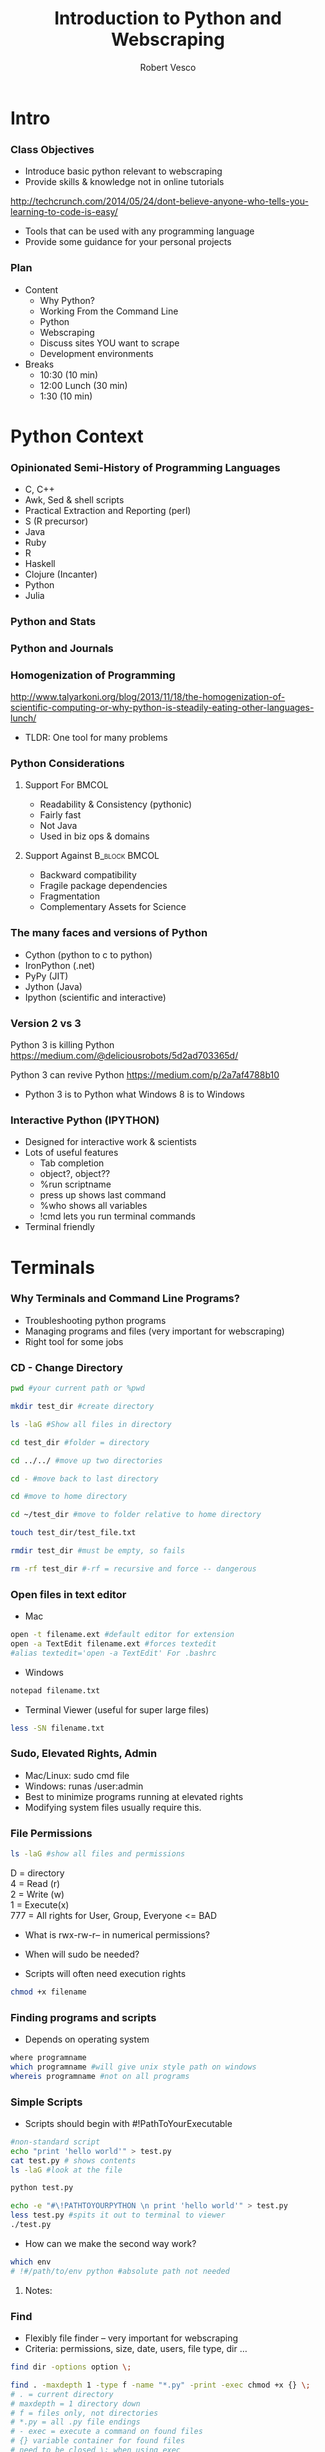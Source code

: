 #+TITLE: Introduction to Python and Webscraping
#+Author: Robert Vesco
#+LaTeX_HEADER: \institute[Yale]{Yale School of Management - ILO}
#+LaTeX_CLASS: beamer
#+BEAMER_THEME: Montpellier
#+BEAMER_COLOR_THEME: beaver
#+BEAMER_INNER_THEME: rounded
#+BEAMER_OUTER_THEME: infolines
#+BEAMER_FONT_THEME: professionalfonts
#+OPTIONS: H:3
#+OPTIONS: toc:nil
 # #+Latex_header: \setbeameroption{show only notes}
#+Latex_header: \setbeameroption{show notes}
#+Latex_header: \input{preamble.tex}
#+Latex_header: \usepackage{attachfile2}
#+Latex_header: \usepackage{hyperref}
#+Latex_header: \setbeamertemplate{itemize/enumerate subbody begin}{\vspace{0.1cm}}
#+Latex_header: \setbeamertemplate{itemize/enumerate subbody end}{\vspace{0.1cm}}
#+EXPORT_SELECT_TAGS: export
#+EXPORT_EXCLUDE_TAGS: noexport

* Intro
*** Class Objectives

- Introduce basic python relevant to webscraping
- Provide skills & knowledge not in online tutorials
http://techcrunch.com/2014/05/24/dont-believe-anyone-who-tells-you-learning-to-code-is-easy/
- Tools that can be used with any programming language
- Provide some guidance for your personal projects

*** Plan
- Content
  - Why Python?
  - Working From the Command Line
  - Python
  - Webscraping
  - Discuss sites YOU want to scrape
  - Development environments
- Breaks 
  - 10:30 (10 min)
  - 12:00 Lunch (30 min)
  - 1:30 (10 min)


* Python Context

*** Opinionated Semi-History of Programming Languages

- C, C++ 
- Awk, Sed & shell scripts
- Practical Extraction and Reporting (perl)
- S (R precursor)
- Java 
- Ruby
- R 
- Haskell
- Clojure (Incanter)
- Python
- Julia 

*** Python and Stats

[[file:./images/lang_and_regression.png]]

*** Python and Journals

[[file:./images/lang_in_journals.png]]

*** Homogenization of Programming

http://www.talyarkoni.org/blog/2013/11/18/the-homogenization-of-scientific-computing-or-why-python-is-steadily-eating-other-languages-lunch/ 

- TLDR: One tool for many problems

*** Python Considerations
**** Support For						      :BMCOL:
   :PROPERTIES:
   :BEAMER_env: block
   :BEAMER_col: 0.4
   :BEAMER_envargs: C[t]
   :END:
- Readability & Consistency (pythonic)
- Fairly fast
- Not Java
- Used in biz ops & domains

**** Support Against					      :B_block:BMCOL:
   :PROPERTIES:
   :BEAMER_env: block
   :BEAMER_col: 0.4
    :END:
- Backward compatibility
- Fragile package dependencies
- Fragmentation
- Complementary Assets for Science

*** The many faces and versions of Python

- Cython (python to c to python)
- IronPython (.net)
- PyPy (JIT)
- Jython (Java)
- Ipython (scientific and interactive)

*** Version 2 vs 3

Python 3 is killing Python
https://medium.com/@deliciousrobots/5d2ad703365d/ 

Python 3 can revive Python
https://medium.com/p/2a7af4788b10

- Python 3 is to Python what Windows 8 is to Windows

*** Interactive Python (IPYTHON)

- Designed for interactive work & scientists
- Lots of useful features
  - Tab completion
  - object?, object??
  - %run scriptname
  - press up shows last command
  - %who shows all variables
  - !cmd lets you run terminal commands
- Terminal friendly

* Terminals

*** Why Terminals and Command Line Programs?

- Troubleshooting python programs
- Managing programs and files (very important for webscraping)
- Right tool for some jobs

*** CD - Change Directory 

#+BEGIN_SRC sh
pwd #your current path or %pwd 

mkdir test_dir #create directory

ls -laG #Show all files in directory

cd test_dir #folder = directory

cd ../../ #move up two directories

cd - #move back to last directory

cd #move to home directory

cd ~/test_dir #move to folder relative to home directory

touch test_dir/test_file.txt

rmdir test_dir #must be empty, so fails

rm -rf test_dir #-rf = recursive and force -- dangerous
#+END_SRC
 

*** Open files in text editor
- Mac
#+BEGIN_SRC sh 
open -t filename.ext #default editor for extension
open -a TextEdit filename.ext #forces textedit
#alias textedit='open -a TextEdit' For .bashrc
#+END_SRC
- Windows 
#+BEGIN_SRC sh
notepad filename.txt
#+END_SRC
- Terminal Viewer (useful for super large files)
#+BEGIN_SRC sh
less -SN filename.txt
#+END_SRC


*** Sudo, Elevated Rights, Admin

- Mac/Linux: sudo cmd file
- Windows: runas /user:admin
- Best to minimize programs running at elevated rights
- Modifying system files usually require this. 

*** File Permissions

#+BEGIN_SRC sh
ls -laG #show all files and permissions
#+END_SRC

D = directory \\
4 = Read (r) \\
2 = Write (w) \\
1 = Execute(x) \\
777 = All rights for User, Group, Everyone <= BAD

- What is rwx-rw-r-- in numerical permissions?
- When will sudo be needed?

- Scripts will often need execution rights
#+BEGIN_SRC sh
chmod +x filename
#+END_SRC


*** Finding programs and scripts
- Depends on operating system

#+BEGIN_SRC sh
where programname
which programname #will give unix style path on windows
whereis programname #not on all programs
#+END_SRC



*** Simple Scripts
- Scripts should begin with #!PathToYourExecutable
#+BEGIN_SRC sh
#non-standard script
echo "print 'hello world'" > test.py
cat test.py # shows contents
ls -laG #look at the file 

python test.py 

echo -e "#\!PATHTOYOURPYTHON \n print 'hello world'" > test.py
less test.py #spits it out to terminal to viewer
./test.py
#+END_SRC
- How can we make the second way work?

#+BEGIN_SRC sh
which env 
# !#/path/to/env python #absolute path not needed
#+END_SRC

**** Notes: 
     :PROPERTIES:
     :BEAMER_env: note
     :END:

*** Find

- Flexibly file finder -- very important for webscraping
- Criteria: permissions, size, date, users, file type, dir ...

#+BEGIN_SRC sh
find dir -options option \;

find . -maxdepth 1 -type f -name "*.py" -print -exec chmod +x {} \;
# . = current directory
# maxdepth = 1 directory down
# f = files only, not directories
# *.py = all .py file endings
# - exec = execute a command on found files
# {} variable container for found files
# need to be closed \; when using exec
#+END_SRC

http://www.tecmint.com/35-practical-examples-of-linux-find-command/

*** Shells vs Terminals

- Shells are programs (like python) that help you interact computer.
  - csh (c shell, mostly seen on older servers)
  - bash (most common)
  - zsh (most convenient)
- Terminals are wrappers around shells (iterm2 for macs)
- .bashrc, .cshrc, .zshrc are configuration files for shells

*** Paths
- One of the biggest causes of angst
- Exists at system and user levels
- Order matters; read first > read second
#+BEGIN_SRC sh
#in bash, zsh 

#in windows (dos)
path %path%;C:\Python #temp
# see control panel > environment variables for permanent
#+END_SRC
- Macs/linux
#+BEGIN_SRC sh
/etc/paths #admin levels for mac
/etc/environment #admin
~/.bashrc #user level for mac/linux
export PATH="$PATH:/usr/local/bin/python"
PATH=$PATH:/my/new/path #temporary
#+END_SRC

*** Git 
- Git is a code versioning tools, but used to redistribute software


*** Wget 
- Flexible, fast tool for downloading & spidering

* Python

*** Anaconda and Spydyer

- Anaconda is a pre-packaged python distribution for scientists
- Spyder is an IDE (Integrated Development Environment)
- Open a terminal or click spyder 

#+BEGIN_SRC sh
anaconda/bin/spyder
#+END_SRC

- Open terminal within spyder


** Basics


*** Programming Concepts 

- Types (int, strings)
- Data Structures
- Variables
- Flow structures
- Function, Objects and Modules
- Scripting and Programs


*** Hello World

**** Version 2 - Print Statement
#+BEGIN_SRC python
print "hello world"
#+END_SRC

#+RESULTS:
:RESULTS:
hello world
:END:

**** Version 3 - Print Function
#+BEGIN_SRC python
print("hello world")
#+END_SRC

#+RESULTS:
hello world

**** Note 
:PROPERTIES:
:BEAMER_env: note
:END:
 
- stuff and stuff


*** Comments in Python 

#+BEGIN_SRC python
# This is a single line comment
print "stuff" # This is also a comment

'''
Multiline comments 
Are surround by triple-quoted strings
'''

#+END_SRC

**** Notes: 
:PROPERTIES:
:BEAMER_env: note
:END:

- stuff and stuff2




*** Basic Types
- Numeric: int, float, long, complex
- Sequence: str, unicode, list, tuple, bytearray, buffer, xrange
#+BEGIN_SRC python :results output code :session :exports result
  var1 = "test strings"
  var2 = 3      
  type(var1) 
  type(var2)
  var3 = str(3) # conversion is possible, sometimes
  type(var3)
#+END_SRC

#+RESULTS:
#+BEGIN_SRC python
<type 'str'>
<type 'int'>
<type 'str'>
#+END_SRC


*** Data Structures
- Often considered "types" or "compound types"
- Base python has
  - lists = ['apples',44, 'peaches']
  - tuples = read-only lists = ('apples',44,'peaches')
  - dictionaries = key:value pairs = {'firstname':'tom','lastname':'selleck'}


*** Lists: Slicing
- lists are flexible. They can be nested, shrunk, combined ...
- Indexed starting with 0
- Limitation: searching for elements when you don't know index #

#+BEGIN_SRC python :results output code :session :exports result
ls = [1,"a",2,"b", 1]
ls[0]
ls[0:2]
ls[:]
ls[1:]
ls[1:4:2] #last element in step. Easy way to get odd
#+END_SRC 

#+RESULTS:
#+BEGIN_SRC python
1
[1, 'a']
[1, 'a', 2, 'b', 1]
['a', 2, 'b', 1]
['a', 'b']
#+END_SRC


*** Lists: Adding and Removing Elements

#+BEGIN_SRC python :results output code :session :exports result
ls # pre
ls.append("add to end")
ls.insert(1,"after second element")
ls.insert(-1, "after second to last")
ls.remove('a') # by value, not index
ls # post
ls.index('b')
ls.count(1)
#+END_SRC 

#+RESULTS:
#+BEGIN_SRC python
[1, 'a', 2, 'b', 1]
>>> >>> >>> >>> [1, 'after second element', 2, 'b', 1, 'after second to last', 'add to end']
3
2
#+END_SRC


*** Lists: Whole List Operations

#+BEGIN_SRC python :results output code :session :exports result
# Concatenate two lists
ls.extend(["newlist added to old"])
ls.sort()
ls
ls.reverse()
ls
#+END_SRC 

#+RESULTS:
#+BEGIN_SRC python
[1, 1, 2, 'add to end', 'after second element', 'after second to last', 'b', 'newlist added to old']
['newlist added to old', 'b', 'after second to last', 'after second element', 'add to end', 2, 1, 1]
#+END_SRC


*** Lists: List Comprehensions
- Functions on list elements, like loops
- Not recommended for complex scenarios

#+BEGIN_SRC python :results output code :session :exports result
ls2 = [str(x) for x in ls]
ls2
## nested loop, + = concat for strings
[[x+y for x in ls2] for y in ls2]
#+END_SRC 

#+RESULTS:
#+BEGIN_SRC python
['1', 'a', '2', 'b', '1']
[['11', 'a1', '21', 'b1', '11'], ['1a', 'aa', '2a', 'ba', '1a'], ['12', 'a2', '22', 'b2', '12'], ['1b', 'ab', '2b', 'bb', '1b'], ['11', 'a1', '21', 'b1', '11']]
#+END_SRC


*** Sets
- Set are like lists, but must contain unique data and can't be nested
- Allows operations such a union and intersections

#+BEGIN_SRC python :results output code :session :exports result
ls_dupes = [1,2,3,4,4,3]
st = set(ls_dupes)
print st
st2 = {1,2,3,5}
print st | st2 # union
print st & st2 # intersection
lss = list(st & st2) # convert back
#+END_SRC 

#+RESULTS:
#+BEGIN_SRC python
>>> set([1, 2, 3, 4])
>>> set([1, 2, 3, 4, 5])
set([1, 2, 3])
>>> <type 'list'>
#+END_SRC


*** Tuples
- Tuples are like lists, but they are immutable
- Memory efficient because python knows how much memory to allocate
#+BEGIN_SRC python :results output code :session :exports result
tp = () # empty tuple
tp1 = (1,) #tuple with one element (comma required)
tp2 = (1,2,3)
tp
tp1
tp2
tp2[2] #slicing uses [] not ()
#+END_SRC 

#+RESULTS:
#+BEGIN_SRC python
()
(1,)
(1, 2, 3)
3
#+END_SRC


*** Dictionaries
- Represented by key:value pairs. Know as hashes, maps, associative collections
- Key can be numbers or strings, but must be unique.
- Value can be mutable or not, can be combined with tuples
- Useful when you need a fast lookup based on custom key. 

#+BEGIN_SRC python :results output code :session :exports result
dct = {'first':1, 'second':2, 'third':3}
dct['second']
del(dct['third'])
dct.keys()
dct.values()
#+END_SRC 

#+RESULTS:
#+BEGIN_SRC python
2
['second', 'first']
[2, 1]
#+END_SRC


*** Operators


*** Control structures


*** Strings

**** Strings vs Numbers
#+BEGIN_SRC python :results output code :session :exports result
string = "123456"
number = 123456 
string is number
int(string) is number # different "objects"
int(string)==number # testing equality of value
#+END_SRC 

#+RESULTS:
#+BEGIN_SRC python
False
False
True
#+END_SRC


**** Strings vs lists of strings

#+BEGIN_SRC python :results output code :session :exports result
a = [string]
b = [string]
a == b # compares equality
a is b # compares whether objects 
  
#+END_SRC 

#+RESULTS:
#+BEGIN_SRC python

>>> True
False
#+END_SRC

*** Objects, Methods and Functions
- Methods are function that operate on objects
- Object: dog Method: eat
- Functions
http://stackoverflow.com/questions/8108688/in-python-when-should-i-use-a-function-instead-of-a-method


#+BEGIN_SRC python :results output code :session :exports result
  var1.capitalize() # method on object
  len(var1) # also method, but functional looking
#+END_SRC

#+RESULTS:
#+BEGIN_SRC python
'Test strings'
12
#+END_SRC


*** Modules

*** Dates

*** Functions
- parameter order matters, unless name=paramater
- anonymous functions use lambda keyword
- return statements without value return nothing
- Variables within function have local scope

#+BEGIN_SRC python :results output code :session :exports result
def printnum( x, y ):
    """This passes a parameter to the print statement"""
    print x, y
    return

printnum(y=3, x="printing this:")
printnum("positional ordering matter if not named", 4)
#+END_SRC 

#+RESULTS:
#+BEGIN_SRC python
printing this: 3
positional ordering matter is not named 4
#+END_SRC


*** Files I/O

*** CSV files - Basic
#+BEGIN_SRC sh
echo -e "header1, header2\n1,2\n3,4" > test.csv
#+END_SRC
#+BEGIN_SRC python :results output code :session :exports result
import csv
fl = list(csv.reader(open("test.csv")))
header, values = fl[0], fl[1:]
header
values
fl
#+END_SRC 

#+RESULTS:
#+BEGIN_SRC python
['head1', 'head2']
[['1', '2'], ['3', '4']]
[['head1', 'head2'], ['1', '2'], ['3', '4']]
#+END_SRC

*** CSV files - Custom

#+BEGIN_SRC python :results output code :session :exports result
class customcsv(csv.Dialect):
    lineterminator = '\n'
    delimiter = ','
    quoting = csv.QUOTE_NONE

fl.csv = csv.reader("test.csv", dialect=customcsv)
fl.csv
#+END_SRC 

#+RESULTS:
#+BEGIN_SRC python


#+END_SRC

*** CSV files - Pandas - read_csv

#+BEGIN_SRC python :results output code :session :exports result
import pandas as pd
# header=none if not in file
# or read_table + sep(delimeter)
fldf = pd.read_csv("test.csv")
type(fldf) #type is different
fldf
#+END_SRC 

#+RESULTS:
#+BEGIN_SRC python
<class 'pandas.core.frame.DataFrame'>
     head1  head2
0      1      2
1      3      4

[2 rows x 2 columns]
#+END_SRC

*** CSV files - Pandas - More Options
- nrow=5 => read 5 rows
- na\(\textunderscore\)rep='NULL' => set null to NULL else empty
- index=FALSE => no indices in output
- cols=['header1','header2'] => specify columns
- For all options:
http://pandas.pydata.org/pandas-docs/version/0.13.1/generated/pandas.io.parsers.read_csv.html

*** CSV files - Pandas - to\(\_\)csv
- Many of the same options as read_csv
http://pandas.pydata.org/pandas-docs/version/0.13.1/generated/pandas.DataFrame.to_csv.html
#+BEGIN_SRC python :results output code :session :exports result
import os #to see directory contents
fldf
fldf.to_csv("files/test_out.csv")
os.listdir('files')
#+END_SRC 

#+RESULTS:
#+BEGIN_SRC python

head1  head2
0      1      2
1      3      4

[2 rows x 2 columns]
>>> ['test_out.csv']
#+END_SRC


*** Getting Help
- help(function) gets you the "docstring"
#+BEGIN_SRC python :results output code :session :exports result
help(len)
#+END_SRC 

#+RESULTS:
#+BEGIN_SRC python
Help on built-in function len in module __builtin__:

len(...)
    len(object) -> integer

    Return the number of items of a sequence or mapping.
#+END_SRC


** Advanced

*** Regular Expression

*** Expressions

*** Classes/Objects

*** Common Packages
**** Scientific
 - Numpy: N-dimensional arrays, C integration, linear algebra
 - SciPy: Numerical integration, optimization, depends on Numpy
 - Matplotlib: 2d plotting
 - Pandas: Approximates R/Stata, data cleaning, dataframes
 - Statsmodels: For statistical models
**** Webscraping
- BeautifulSoup


* Webscraping

** Firefox/HTML

*** HTML/XML/JSON

- HTML is an implementation of XML (a meta language)
- JavaScript Object Notation (JSON) is replacing xml for speed and readability (api) 

*** Firebug
- Firebug is tool that allow you to inspect the elements of a webpage
directly. 


** XML

*** XPATH SQL for HTML/XML
- Xpath is a language that allows you to select "nodes" from xml
- Note: xpath 2.0 not implemented in all cases though many examples online
- Xpath 1.0 Tutorial
: http://www.zvon.org/comp/r/tut-XPath_1.html#Pages~List_of_XPaths
- Full reference
http://www.w3.org/TR/xpath/ 




*** XML - Loading
:PROPERTIES:
:BEAMER_opt: shrink=1
:END:

#+BEGIN_SRC python :results output code :session :exports result :tangle pdfxml.txt
xml = """
    <root>
        <name type="superhero">Batman</name>
            <sidekick>Batty</sidekick>
        <contact type="email">riseup@batman.com</contact>
        <contact type="phone">555-1212</contact>
    </root>
            """

from lxml import objectify
root = objectify.fromstring(xml) #use parse from file

print root.tag
print root.text
print root.attrib

print root.name.tag
print root.name.text
print root.name.attrib

for con in root.contact:
    print con.text
    print con.attrib
#+END_SRC 
\textattachfile[color =  0.5 0.5 0.5]{pdfxml.txt}{view source}


** JSON

*** JSON - Loading
 
#+BEGIN_SRC python :results output code :session :exports result
jsn = """
    {"name":"batman",
     "hobbies": ["fast cars", "fast planes", "spending money"],
    "buddy":"robin",
    "enemies": [{"name":"The Joker"},
                {"name":"The People of Gotham"}]
                }
"""
import json
#NOTE: loads for strings, load for files
rslt = json.loads(jsn) #put this into a form for python
print rslt
jsn_again = json.dumps(rslt) #back to json
 #+END_SRC 

 #+RESULTS:
 #+BEGIN_SRC python
{u'buddy': u'robin', u'enemies': [{u'name': u'The Joker'}, {u'name': u'The People of Gotham'}], u'name': u'batman', u'hobbies': [u'fast cars', u'fast planes', u'spending money']}
 #+END_SRC


*** JSON - Converting to DataFrames

#+BEGIN_SRC python :results output code :session :exports result
enemies = pd.DataFrame(rslt['enemies'], columns=['name'])
enemies
#+END_SRC 

#+RESULTS:
#+BEGIN_SRC python
              name
0             The Joker
1             The People of Gotham

[2 rows x 1 columns]
#+END_SRC


*** JSON - Converting to DataFrames

#+BEGIN_SRC python :results output code :session :exports result
enemies = pd.DataFrame(rslt['enemies'], columns=['name'])
enemies
#+END_SRC 

#+RESULTS:
#+BEGIN_SRC python
              name
0             The Joker
1  The People of Gotham

[2 rows x 1 columns]
#+END_SRC


*** JSON - Example
:PROPERTIES:
:BEAMER_opt: shrink=20
:END:

#+BEGIN_SRC python :results output code :session :exports result
import json
import urllib2
import pprint import pprint
import pandas as pd

prefix="http://maps.googleapis.com/maps/api/geocode/json?address="
suffix="&sensor=false"
address="165%20Whitney%20Avenue,%20New%20Haven,%20CT"
url = prefix+address+suffix
j = urllib2.urlopen(url)
js = json.load(j)
type(js) #if in doubt, check type

#pprint(js) 

#notice nested list, so use index to get into it
rstadd = js['results'][0]['address_components']

for rs in rstadd:
    print rs['short_name'], rs['types']

import pandas as pd
pd.DataFrame(rstadd)
#+END_SRC 
\textattachfile[color =  0.5 0.5 0.5]{pdfjson.txt}{view source}


*** Regular Expressions (Regex)
- Regex came from perl, used to find text patterns
- To fragile for webscraping, but important complement


* Development

** Paths

stuff

** Other

Stuff


* Other resources
:PROPERTIES:
:BEAMER_env: ignoreheading
:END:

*** Git

http://wildlyinaccurate.com/a-hackers-guide-to-git

** Python
*** Operators

*** Setting Up Your Development Environment


* BEAMER Slide Examples 
:PROPERTIES:
:BEAMER_env: ignoreheading
:END:

*** Top Aligned Blocks

**** Code						      :B_block:BMCOL:
   :PROPERTIES:
   :BEAMER_env: block
   :BEAMER_col: 0.5
   :BEAMER_envargs: C[t]
   :END:
Cool
Lots
of Stuf

To talk

about

**** Result						      :B_block:BMCOL:
    :PROPERTIES:
    :BEAMER_env: block
    :BEAMER_col: 0.5
    :END:
pretty nice!


** Inline math


*** Beamer: Animated Bullets

#+ATTR_BEAMER: :overlay +-
     - Trouble Shooting
     - A framework for thinking about programming


*** Beamer Columns

**** Stuff							      :BMCOL:
:PROPERTIES:
:BEAMER_col: 0.5 
:END:
**** Stuff
- Truth is ephemeral


**** Stuff 2						      :BMCOL:B_block:
:PROPERTIES:
:BEAMER_col: 0.5 
:END:
- What is right?
- What is Wrong?

  
* Junk/Archive
:PROPERTIES:
:BEAMER_env: ignoreheading
:END:

*** setting python paths

#+BEGIN_example
:Setting environment variables (like PYTHONPATH)
:Create an emacs-lisp code block that looks like this:

:#+BEGIN_SRC emacs-lisp
:(setenv "PYTHONPATH" "/Users/neilsen/Development/obswatch-trunk/common/python")
:#+END_SRC
:Execute it, and it changes the environment accordingly.
:Note that you can also append to environment variables like this:

:#+BEGIN_SRC emacs-lisp
:(setenv "PYTHONPATH" (concat (getenv "PYTHONPATH") ":" (getenv "DQSTATS_DIR")))
:#+END_SRC
:#+END_SRC
#+end_example



*** How to use virtualenv & pip 

#+BEGIN_SRC sh
## run this on the command line
## assuming you are in your projects folder, create a new folder
mkdir projects1 

cd projects1

## now create your virtualenv environment
## this will create a folder called "env". 
## this will house a local version of python. 
virtualenv env 

## IMPORTANT. 
## Now you need to activate your environment. 
source env/bin/activate

## now you will be using a local version of python instead of your
## system's python

## to deactivate, simply type
deactivate
#+END_SRC

*** How to Share Ipython Notebooks
*** How to share your vagrant box
*** Testing Python Output

#+BEGIN_SRC python
a = ('b', 200)
b = ('x', 10)
c = ('q', -42)
return (a, b, c)
#+END_SRC

#+RESULTS:
| b | 200 |
| x |  10 |
| q | -42 |

*** Python Output

#+BEGIN_SRC python
a = ('b', 200)
b = ('x', 10)
c = ('q', -42)
return (a, b, c)
#+END_SRC

By removing the :exports both, you can export just the code and not the output. By replaceing it with :exports results, you can export the output without the source. 

*** Using pip once virtualenv is activated

:PROPERTIES:
:BEAMER_opt: shrink=1
:END:

#+ATTR_LATEX: width=\textwidth
#+BEGIN_SRC sh
## again, these should be run on the command line. 
## first, let's activate your virtual environment, if you haven't 
## already
source env/bin/activate

## first, let's inspect what command are available in pip
pip help

## from this, we see that there are a number of commands we will 
## find useful
pip list # this shows what programs are already installed
pip search numpy # this searches for packages named "numpy"
pip install numpy # this installs the numpy package. 

## if you have many packages you want to install, you can 
## create a requirements list
## this will create a file with a list of modules to install
## you can use your editor of choice to install this. 
echo "numpy\nbeautifulsoup" > requirements.txt

## this will install all the packages in the text file. 
## NOTE: you can specify the versions of module too. Sometimes
## this is important. 
pip install -r requirements.txt

## now let's confirm that they installed correctly
pip list 

## now if you are done with virtualenv remember to deactivate it
deactivate
#+END_SRC



* CheatSheets

** Python

*** Operators
\tiny
#+ATTR_LaTeX: :align |c|p{2in}|l|
| Operator | Description                                                                                                                         | Example                                         |
| +        | Addition - Adds values on either side of the operator                                                                               | a + b will give 30                              |
| -        | Subtraction - Subtracts right hand operand from left hand operand                                                                   | a - b will give -10                             |
| *        | Multiplication - Multiplies values on either side of the operator                                                                   | a * b will give 200                             |
| /        | Division - Divides left hand operand by right hand operand                                                                          | b / a will give 2                               |
| %        | Modulus - Divides left hand operand by right hand operand and returns remainder                                                     | b % a will give 0                               |
| **       | Exponent - Performs exponential (power) calculation on operators                                                                    | a**b will give 10 to the power 20               |
| //       | Floor Division - The division of operands where the result is the quotient in which the digits after the decimal point are removed. | 9//2 is equal to 4 and 9.0//2.0 is equal to 4.0 |

